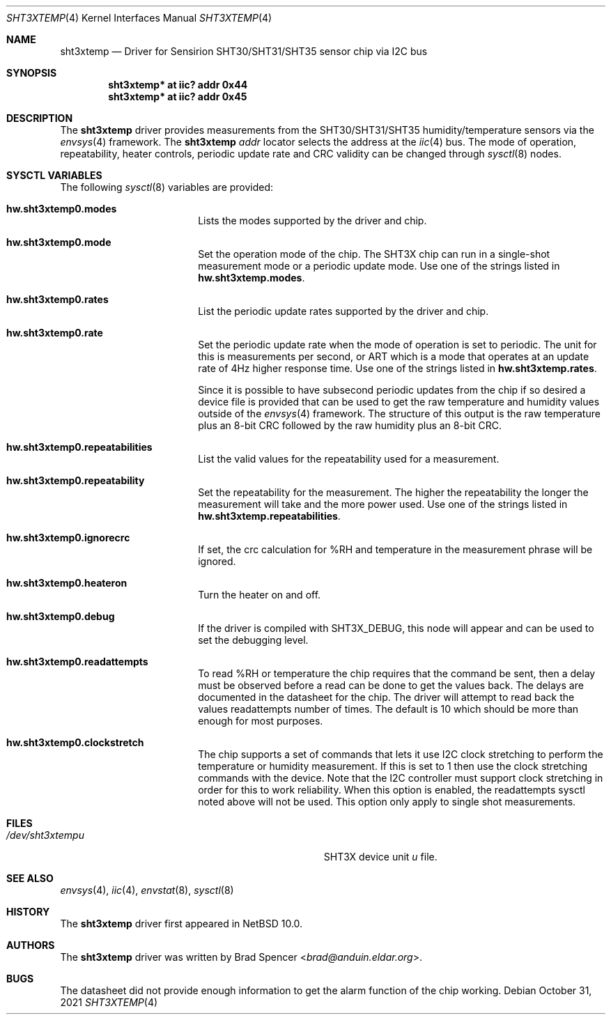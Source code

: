 .\" $NetBSD: sht3xtemp.4,v 1.5 2025/01/24 03:47:47 uwe Exp $
.\"
.\" Copyright (c) 2021 Brad Spencer <brad@anduin.eldar.org>
.\"
.\" Permission to use, copy, modify, and distribute this software for any
.\" purpose with or without fee is hereby granted, provided that the above
.\" copyright notice and this permission notice appear in all copies.
.\"
.\" THE SOFTWARE IS PROVIDED "AS IS" AND THE AUTHOR DISCLAIMS ALL WARRANTIES
.\" WITH REGARD TO THIS SOFTWARE INCLUDING ALL IMPLIED WARRANTIES OF
.\" MERCHANTABILITY AND FITNESS. IN NO EVENT SHALL THE AUTHOR BE LIABLE FOR
.\" ANY SPECIAL, DIRECT, INDIRECT, OR CONSEQUENTIAL DAMAGES OR ANY DAMAGES
.\" WHATSOEVER RESULTING FROM LOSS OF USE, DATA OR PROFITS, WHETHER IN AN
.\" ACTION OF CONTRACT, NEGLIGENCE OR OTHER TORTIOUS ACTION, ARISING OUT OF
.\" OR IN CONNECTION WITH THE USE OR PERFORMANCE OF THIS SOFTWARE.
.\"
.Dd October 31, 2021
.Dt SHT3XTEMP 4
.Os
.Sh NAME
.Nm sht3xtemp
.Nd Driver for Sensirion SHT30/SHT31/SHT35 sensor chip via I2C bus
.Sh SYNOPSIS
.Cd "sht3xtemp* at iic? addr 0x44"
.Cd "sht3xtemp* at iic? addr 0x45"
.Sh DESCRIPTION
The
.Nm
driver provides measurements from the SHT30/SHT31/SHT35 humidity/temperature
sensors via the
.Xr envsys 4
framework.
The
.Nm
.Ar addr
locator selects the address at the
.Xr iic 4
bus.
The mode of operation, repeatability, heater controls, periodic update rate
and CRC validity can be changed through
.Xr sysctl 8
nodes.
.Sh SYSCTL VARIABLES
The following
.Xr sysctl 8
variables are provided:
.Bl -tag -width Li
.It Li hw.sht3xtemp0.modes
Lists the modes supported by the driver and chip.
.It Li hw.sht3xtemp0.mode
Set the operation mode of the chip.
The SHT3X chip can run in a single-shot measurement mode or a
periodic update mode.
Use one of the strings listed in
.Li hw.sht3xtemp.modes .
.It Li hw.sht3xtemp0.rates
List the periodic update rates supported by the driver and chip.
.It Li hw.sht3xtemp0.rate
Set the periodic update rate when the mode of operation is set to
periodic.
The unit for this is measurements per second, or ART which is a
mode that operates at an update rate of 4Hz higher response time.
Use one of the strings listed in
.Li hw.sht3xtemp.rates .
.Pp
Since it is possible to have subsecond periodic updates from the
chip if so desired a device file is provided that can be used to
get the raw temperature and humidity values outside of the
.Xr envsys 4
framework.
The structure of this output is the raw temperature plus an 8-bit CRC
followed by the raw humidity plus an 8-bit CRC.
.It Li hw.sht3xtemp0.repeatabilities
List the valid values for the repeatability used for a measurement.
.It Li hw.sht3xtemp0.repeatability
Set the repeatability for the measurement.
The higher the repeatability the longer the measurement will take
and the more power used.
Use one of the strings listed in
.Li hw.sht3xtemp.repeatabilities .
.It Li hw.sht3xtemp0.ignorecrc
If set, the crc calculation for %RH and temperature in the measurement phrase
will be ignored.
.It Li hw.sht3xtemp0.heateron
Turn the heater on and off.
.It Li hw.sht3xtemp0.debug
If the driver is compiled with
.Dv SHT3X_DEBUG ,
this node will appear and can be used to set the debugging level.
.It Li hw.sht3xtemp0.readattempts
To read %RH or temperature the chip requires that the command be sent,
then a delay must be observed before a read can be done to get the values
back.
The delays are documented in the datasheet for the chip.
The driver will attempt to read back the values readattempts number of
times.
The default is 10 which should be more than enough for most purposes.
.It Li hw.sht3xtemp0.clockstretch
The chip supports a set of commands that lets it use I2C clock
stretching to perform the temperature or humidity measurement.
If this is set to 1 then use the clock stretching commands with the
device.
Note that the I2C controller must support clock stretching in order
for this to work reliability.
When this option is enabled, the readattempts sysctl noted above will
not be used.
This option only apply to single shot measurements.
.El
.Sh FILES
.Bl -tag -width Pa -compact
.It Pa /dev/sht3xtemp Ns Ar u
SHT3X device unit
.Ar u
file.
.El
.Sh SEE ALSO
.Xr envsys 4 ,
.Xr iic 4 ,
.Xr envstat 8 ,
.Xr sysctl 8
.Sh HISTORY
The
.Nm
driver first appeared in
.Nx 10.0 .
.Sh AUTHORS
.An -nosplit
The
.Nm
driver was written by
.An Brad Spencer Aq Mt brad@anduin.eldar.org .
.Sh BUGS
The datasheet did not provide enough information to get the alarm
function of the chip working.
